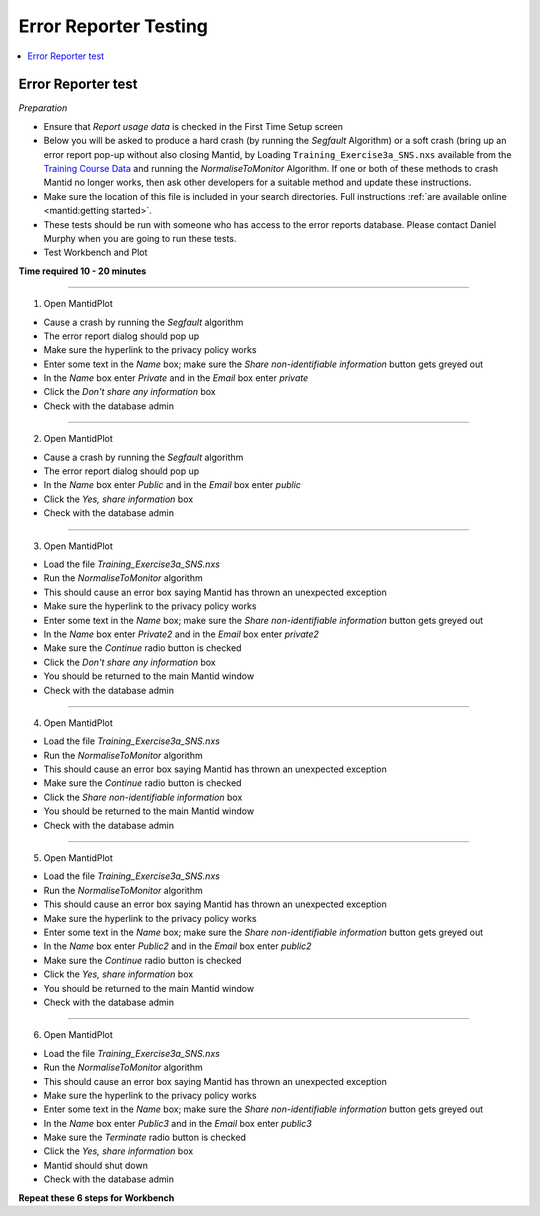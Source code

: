.. _error_reporter_testing:

Error Reporter Testing
======================

.. contents::
  :local:

Error Reporter test
-------------------

*Preparation*

- Ensure that `Report usage data` is checked in the First Time Setup screen
- Below you will be asked to produce a hard crash (by running the `Segfault`
  Algorithm) or a soft crash (bring up an error report pop-up without also
  closing Mantid, by Loading ``Training_Exercise3a_SNS.nxs`` available from
  the `Training Course Data <https://sourceforge.net/projects/mantid/files/Sample%20Data/TrainingCourseData.zip/download>`__ 
  and running the `NormaliseToMonitor` Algorithm. If one or both of these 
  methods to crash Mantid no longer works, then ask other developers for a
  suitable method and update these instructions.
- Make sure the location of this file is included in your search directories. Full instructions :ref:`are available online <mantid:getting started>`.
- These tests should be run with someone who has access to the error reports database. Please contact Daniel Murphy when you are going to run these tests.
- Test Workbench and Plot

**Time required 10 - 20  minutes**

--------------

1. Open MantidPlot

- Cause a crash by running the `Segfault` algorithm
- The error report dialog should pop up
- Make sure the hyperlink to the privacy policy works
- Enter some text in the `Name` box; make sure the `Share non-identifiable information` button gets greyed out
- In the `Name` box enter `Private` and in the `Email` box enter `private`
- Click the `Don't share any information` box
- Check with the database admin

---------------

2. Open MantidPlot

- Cause a crash by running the `Segfault` algorithm
- The error report dialog should pop up
- In the `Name` box enter `Public` and in the `Email` box enter `public`
- Click the `Yes, share information` box
- Check with the database admin

---------------

3. Open MantidPlot

- Load the file `Training_Exercise3a_SNS.nxs`
- Run the `NormaliseToMonitor` algorithm
- This should cause an error box saying Mantid has thrown an unexpected exception
- Make sure the hyperlink to the privacy policy works
- Enter some text in the `Name` box; make sure the `Share non-identifiable information` button gets greyed out
- In the `Name` box enter `Private2` and in the `Email` box enter `private2`
- Make sure the `Continue` radio button is checked
- Click the `Don't share any information` box
- You should be returned to the main Mantid window
- Check with the database admin

---------------

4. Open MantidPlot

- Load the file `Training_Exercise3a_SNS.nxs`
- Run the `NormaliseToMonitor` algorithm
- This should cause an error box saying Mantid has thrown an unexpected exception
- Make sure the `Continue` radio button is checked
- Click the `Share non-identifiable information` box
- You should be returned to the main Mantid window
- Check with the database admin

---------------

5. Open MantidPlot

- Load the file `Training_Exercise3a_SNS.nxs`
- Run the `NormaliseToMonitor` algorithm
- This should cause an error box saying Mantid has thrown an unexpected exception
- Make sure the hyperlink to the privacy policy works
- Enter some text in the `Name` box; make sure the `Share non-identifiable information` button gets greyed out
- In the `Name` box enter `Public2` and in the `Email` box enter `public2`
- Make sure the `Continue` radio button is checked
- Click the `Yes, share information` box
- You should be returned to the main Mantid window
- Check with the database admin

---------------

6. Open MantidPlot

- Load the file `Training_Exercise3a_SNS.nxs`
- Run the `NormaliseToMonitor` algorithm
- This should cause an error box saying Mantid has thrown an unexpected exception
- Make sure the hyperlink to the privacy policy works
- Enter some text in the `Name` box; make sure the `Share non-identifiable information` button gets greyed out
- In the `Name` box enter `Public3` and in the `Email` box enter `public3`
- Make sure the `Terminate` radio button is checked
- Click the `Yes, share information` box
- Mantid should shut down
- Check with the database admin

**Repeat these 6 steps for Workbench**
